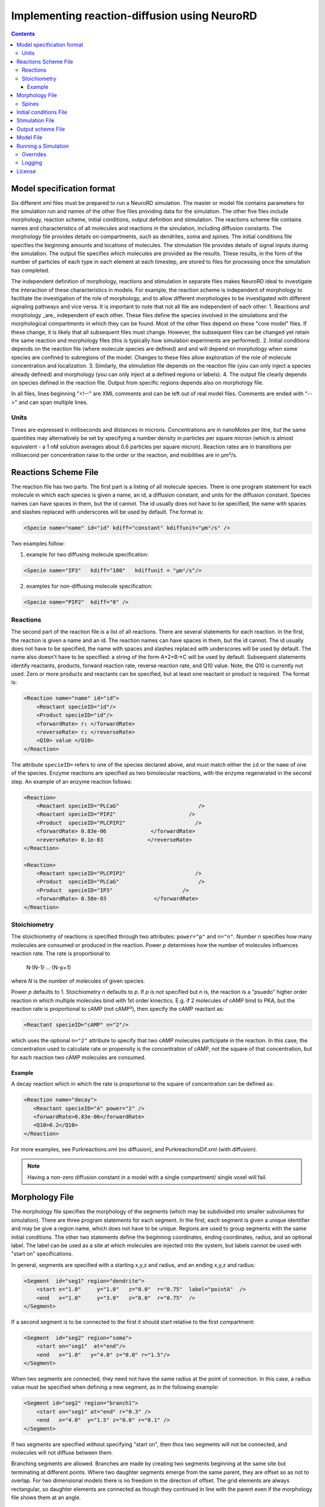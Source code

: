 ﻿Implementing reaction-diffusion using NeuroRD
=============================================

.. contents::

Model specification format
--------------------------

Six different xml files must be prepared to run a NeuroRD simulation. The master or model file contains parameters for the simulation run and names of the other five files providing data for the simulation. The other five files include morphology, reaction scheme, initial conditions, output definition and stimulation. The reactions scheme file contains names and characteristics of all molecules and reactions in the simulation, including diffusion constants. The morphology file provides details on compartments, such as dendrites, soma and spines. The initial conditions file specifies the beginning amounts and locations of molecules. The stimulation file provides details of signal inputs during the simulation. The output file specifies which molecules are provided as the results. These results, in the form of the number of particles of each type in each element at each timestep, are stored to files for processing once the simulation has completed.

The independent definition of morphology, reactions and stimulation in separate files makes NeuroRD ideal to investigate the interaction of these characteristics in models. For example, the reaction scheme is independent of morphology to facilitate the investigation of the role of morphology, and to allow different morphologies to be investigated with different signaling pathways and vice versa. It is important to note that not all file are independent of each other:
1. Reactions and morphology _are_ independent of each other. These files define the species involved in the simulations and the morphological compartments in which they can be found. Most of the other files depend on these "core model" files.  If these change, it is likely that all subsequent files must change.  However, the subsequent files can be changed yet retain the same reaction and morphology files (this is typically how simulation experiments are performed).
2. Initial conditions depends on the reaction file (where molecule species are defined) and and will depend on morphology when some species are confined to subregions of the model. Changes to these files allow exploration of the role of molecule concentration and localization.
3. Similarly, the stimulation file depends on the reaction file (you can only inject a species already defined) and morphology (you can only inject at a defined regions or labels).
4. The output file clearly depends on species defined in the reaction file.  Output from specific regions depends also on morphology file.

In all files, lines beginning "<!--" are XML comments and can be left out of real model files. Comments are ended with “-->" and can span multiple lines.

Units
~~~~~
Times are expressed in milliseconds and distances in microns. Concentrations are in nanoMoles per litre, but the same quantities may alternatively be set by specifying a number density in particles per square micron (which is almost equivalent - a 1 nM solution averages about 0.6 particles per square micron). Reaction rates are in transitions per millisecond per concentration raise to the order or the reaction, and mobilities are in µm²/s.

Reactions Scheme File
---------------------

The reaction file has two parts. The first part is a listing of all molecule species. There is one program statement for each molecule in which each species is given a name, an id, a diffusion constant, and units for the diffusion constant. Species names can have spaces in them, but the id cannot. The id usually does not have to be specified, the name with spaces and slashes replaced with underscores will be used by default. The format is:

.. code-block:: xml

     <Specie name="name" id="id" kdiff="constant" kdiffunit="µm²/s" />

Two examples follow:

1.  example for two diffusing molecule specification:

.. code-block:: xml

     <Specie name="IP3"   kdiff="100"   kdiffunit = "µm²/s"/>

2.  examples for non-diffusing molecule specification:

.. code-block:: xml

     <Specie name="PIP2"  kdiff="0" />

Reactions
~~~~~~~~~

The second part of the reaction file is a list of all reactions. There are several statements for each reaction. In the first, the reaction is given a name and an id. The reaction names can have spaces in them, but the id cannot. The id usually does not have to be specified, the name with spaces and slashes replaced with underscores will be used by default. The name also doesn't have to be specified: a string of the form A+2×B→C will be used by default. Subsequent statements identify reactants, products, forward reaction rate, reverse reaction rate, and Q10 value. Note, the Q10 is currently not used. Zero or more products and reactants can be specified, but at least one reactant or product is required. The format is:

.. code-block:: xml

    <Reaction name="name" id="id">
        <Reactant specieID="id"/>
        <Product specieID="id"/>
        <forwardRate> r₁ </forwardRate>
        <reverseRate> r₂ </reverseRate>
        <Q10> value </Q10>
    </Reaction>

The attribute ``specieID=`` refers to one of the species declared above, and must match either the
``id`` or the ``name`` of one of the species.
Enzyme reactions are specified as two bimolecular reactions, with the enzyme regenerated in the second step. An example of an enzyme reaction follows:

.. code-block:: xml

    <Reaction>
        <Reactant specieID="PLCaG"                         />
        <Reactant specieID="PIP2"                       />
        <Product  specieID="PLCPIP2"                      />
        <forwardRate> 0.83e-06              </forwardRate>
        <reverseRate> 0.1e-03              </reverseRate>
    </Reaction>

    <Reaction>
        <Reactant specieID="PLCPIP2"                      />
        <Product  specieID="PLCaG"                         />
        <Product  specieID="IP3"                      />
        <forwardRate> 0.58e-03               </forwardRate>
    </Reaction>


Stoichiometry
~~~~~~~~~~~~~

The stoichiometry of reactions is specified through two attributes: ``power="p"`` and ``n="n"``. Number *n* specifies how many molecules are consumed or produced in the reaction. Power *p*
determines how the number of molecules influences reaction rate. The rate is proportional
to

    N·(N-1)·…·(N-p+1)

where *N* is the number of molecules of given species.

Power *p* defaults to 1. Stoichiometry *n* defaults to *p*. If *p* is not specified but *n* is, the reaction is a “psuedo” higher order reaction in which multiple molecules bind with 1st order kinectics. E.g. if 2 molecules of cAMP bind to PKA, but the reaction rate is proportional to cAMP (not cAMP²), then specify the cAMP reactant as:

.. code-block:: xml

   <Reactant specieID="cAMP" n="2"/>

which uses the optional ``n="2"`` attribute to specify that two cAMP molecules participate in the reaction. In this case, the concentration used to calculate rate or propensity is the concentration of cAMP, not the square of that concentration, but for each reaction two cAMP molecules are consumed.

Example
^^^^^^^

A decay reaction which in which the rate is proportional to the square of concentration can be defined as:

.. code-block:: xml

   <Reaction name="decay">
      <Reactant specieID="A" power="2" />
      <forwardRate>0.83e-06</forwardRate>
      <Q10>0.2</Q10>
   </Reaction>

For more examples, see Purkreactions.xml (no diffusion), and PurkreactionsDif.xml
(with diffusion).

.. note::

   Having a non-zero diffusion constant in a model with a single compartment/ single voxel will fail.

Morphology File
---------------

The morphology file specifies the morphology of the segments (which may be subdivided into smaller subvolumes for simulation). There are three program statements for each segment. In the first, each segment is given a unique identifier and may be give a region name, which does not have to be unique. Regions are used to group segments with the same initial conditions. The other two statements define the beginning coordinates, ending coordinates,  radius, and an optional label. The label can be used as a site at which molecules are injected into the system, but labels cannot be used with "start on" specifications.

In general, segments are specified with a starting x,y,z and radius, and an ending x,y,z and radius:

.. code-block:: xml

     <Segment  id="seg1" region="dendrite">
         <start x="1.0"     y="1.0"   z="0.0"  r="0.75"  label="pointA"  />
         <end   x="1.0"     y="3.0"   z="0.0"  r="0.75"  />
     </Segment>

If a second segment is to be connected to the first it should start relative to the first compartment:

.. code-block:: xml

     <Segment  id="seg2" region="soma">
         <start on="seg1"  at="end"/>
         <end   x="1.0"   y="4.0" z="0.0" r="1.5"/>
     </Segment>

When two segments are connected, they need not have the same radius at the point of connection. In this case, a radius value must be specified when defining a new segment, as in the following example:

.. code-block:: xml

     <Segment id="seg2" region="branch1">
         <start on="seg1" at="end" r="0.3" />
         <end   x="4.0"  y="1.5" z="0.0" r="0.1" />
     </Segment>

If two segments are specified without specifying "start on", then thos two segments will not be connected, and molecules will not diffuse between them.

Branching segments are allowed.  Branches are made by creating two segments beginning at the same site but terminating at different points. Where two daughter segments emerge from the same parent, they are offset so as not to overlap. For two dimensional models there is no freedom in the direction of offset. The grid elements are always rectangular, so daughter elements are connected as though they continued in line with the parent even if the morphology file shows them at an angle.

Spines
~~~~~~

The SpineType and SpineAllocation statements allow a spine profile to be defined once and then applied to the surface of a structure.  This allows for random placement of spine templates according to a specified density in a constrained region/segment of the defined morphology. Multiple spine types can be defined, e.g. to randomly distributed long, thin spines among short, stubby spines.

The SpineType statement assigns an id to a spine type. It is followed by several Section statements that define the spine morphology. Each section statement has a width variable providing the radius of that section, an at variable indicating the distance from the dendrite at which that radius begins to apply, an optional regionClass designation, and an optional label. An example follows:

.. code-block:: xml

    <SpineType id="spineA">
        <Section width="0.2" at="0.0" />
        <Section width="0.2" at="0.6" regionClass="neck" />
        <Section width="0.4" at="1.0" />
        <Section width="0.4" at="1.2" />
        <Section width="0.1" at="1.3" label="pointA" />
    </SpineType>

The SpineAllocation statement assigns an id, specifies a spine type, specifies the region to which spines will be added, and the density of spines in that region. The LengthDensity is the average number of spines per micron of dendrite length. Alternatively you can specify areaDensity, which is the number per unit area. An example follows:

.. code-block:: xml

    <SpineAllocation id="sa1" spineType="spineA" region="region1" lengthDensity="1.1" />

Each spine constructed this way gets a label of the form allocation_id[index].point_label. Where allocation_id is the id from SpineAllocation statement, index is the number of the spine within the population of spines generated from that SpineAllocation statement and point_label is the label from the original spine type statement. This gives rise to spines with labels "sa1[0].pointA", "sa1[1].pointA", "sa1[2].pointA", etc up to the number of spines resulting from the allocation rule, all attached to region1. These labels can be used to specify injection sites for stimulation. Regions defined for segments or spines can be used to specify initial conditions.

See purkmorph.xml, purkmoprhsml.xml and purkmorph2.xml for 1 and 2 compartment morphologies.  Examples of branching are in morph1.xml and morph2.xml.  Example of a spine allocation is in spines.xml.

Initial conditions File
-----------------------

The initial conditions file specifies the initial concentrations or densities of molecules. One default concentration set, which applies to all regions unless overridden, may be specified. Each statement provides a value for initial concentration of one species, in nanoMoles per litre. For example:

.. code-block:: xml

     <ConcentrationSet>
         <NanoMolarity specieID="glu"     value="20"  />
         <NanoMolarity specieID="calcium" value="50"  />
     </ConcentrationSet>

In addition, further sets can be defined with a "region" attribute corresponding to a region defined in the morphology file.

.. code-block:: xml

     <ConcentrationSet region="dendrite">
         <NanoMolarity specieID="calcium" value="80"  />
         <NanoMolarity specieID="dopamine" value="30"  />
     </ConcentrationSet>

For membrane localized molecules, it is possible to specify initial conditions as a density (picomoles per square meter), which places these molecules only in the submembrane voxels. The value attribute for a PicoSD element is the number of picomoles per square metre. For example, a surface density of 1 picomole/m², if spread over a layer 1 micron deep, gives a 1 nanoMolar solution. To average one particle per square micron, you need a PicoSD value of about 1.6.  If a region is specified, then that SurfaceDensitySet applies only to that region. If no region is specified, then the SurfaceDensitySet applies to all submembrane voxels in regions without a SurfaceDensitySet. The following example includes the optional ``region="dendrite"`` to show its use:

.. code-block:: xml

     <SurfaceDensitySet>
          <PicoSD  specieID="GaGTP"  value="003.729"    />
     </SurfaceDensitySet>

     <SurfaceDensitySet region="dendrite">
          <PicoSD  specieID="dopamine"  value="5"    />
          <PicoSD  specieID="PLC"    value="2500"  />
     </SurfaceDensitySet>

For a given species, in a given region, if the voxel is submembrane voxel, and a SurfaceDensitySet for that region is present and specifies a concetration for that species, this concentration will be used. Otherwise, if the voxel is submembrane voxel, and a default SurfaceDensitySet is present and it specifies a concentration for that species, this concentration will be used. Otherwise, if a ConcentrationSet for that region is present, and specifies a concentration for that species, this concentration will be used. Otherwise, if the default ConcentrationSet specifies a concentration for that species, this concentration will be used. Otherwise, that species has an initial concentration of zero in that region.

When all four ConcentrationSets and SurfaceDensitySets specified in this section are combined, assuming a 1 µm depth of the submembrane, glu will have an initial concentration of 20 nM in all voxels, calcium will have an initial concentration of 80 nM in the denrite and 50 nM elsewhere, dopamine will have a concentration of 5 nM in the submembrane voxels of the dendrite and 30 nM elsewhere, GaGTP will have a concentration of 3.729 nM in all submembrane voxels and 0 nM elsewhere, and PLC will have a concentration of 2.5 µM in the submembrane voxels of the dendrite and 0 nM elsewhere.

See Purkic.xml for a complete initial conditions file.

Stimulation File
----------------

The stimulation file specifies the time and location of injection of molecules (which is optional) during a simulation. For example, calcium influx from extracellular space might occur or glutamate might be released from a neighboring terminal. Each program statement must specify the molecule injected and its site of injection. The injectionSite needs to be a labeld point, either a spine (below) or labeled segment.  The injection into a segment occurs in the middle mesh element of the labeled end of the segment. There are two ways to specify the timing and rate of injection: in the first a pattern is interpreted by NeuroRD, in the second a simple array of values specifies the pattern.

In the first version, additional statements provide onset (in ms), duration (in ms) and rate (particles/ms). Optional statements can be used to specify a train of input by providing two more parameters: period, and end.

Multiple trains are possible with two more parameters — intertrain interval and number of trains:

.. code-block:: xml

     <InjectionStim specieID="glu"  injectionSite="pointA">
         <onset>              100             </onset>
         <duration>           10              </duration>
         <rate>                50e3            </rate>
         <period>             400              </period>
         <end>                200              </end>
         <interTrainInterval>  10000           </interTrainInterval>
         <numTrains>           2               </numTrains>
     </InjectionStim>

Note that the intertrain interval specifies the interval between repetition of the entire train (excluding the onset time).

.. image:: stim-params.png
   :align: center

In the second version, the rates are given as an array of times and points. The injection rate is assumed to be constant between two time points. Thus a last time point with a rate of 0 should be used to terminate an injection that is bounded in time.

.. code-block:: xml

     <InjectionStim specieID="glu"  injectionSite="pointA">
          <rates> 100 30
                  120  0
                  300 40
                  320  0
                  400 50
                  420  0
          </rates>
     </InjectionStim>

.. image:: stim-params2.png
   :align: center

For longer tables of injection values it might be convenient to store the table in an external file. This can be achieved using the standard XML include mechanism:

.. code-block:: xml

     <InjectionStim specieID="glu"  injectionSite="pointA">
          <rates>
               <xi:include href="rates.txt" parse="text" />
          </rates>
     </InjectionStim>

and the ``rates.txt`` file:

.. code-block::

     100 30
     120  0
     300 40
     320  0
     400 50
     420  0

Since particles can only be injected, and not withdrawn, to produce transient elevations in concentration it may be necessary to inject a "binding partner" and add a reaction between the injected particle and the binding partner to lower the concentration of the unbound injected molecule.

Injection to spines is also possible by specifying a spine as follows:

.. code-block:: xml

    <InjectionStim specieID="a" injectionSite="sa1[3,4,5].pointA">
         <onset>5.0</onset>
         <duration>10.0</duration>
         <rate>210</rate>
    </InjectionStim>

The square brackets can contain:

* a number ``i`` - matches just the specified point in the i-th spine
* a comma-separated list of numbers - matches the points on those spines
* a range specified with a colon, such as [1:4]. If the lower or upper limit is missing it is taken to be 0 or the population size respectively.
* an asterisk, [*] to match the whole population.

The rate specified with ``<rate>`` is understood to be the *total* injection rate. In this example, we are injecting into three spines, so the rate will be 70 particles/ms for each of the spines, for a total of 210 particles/ms.

.. note::

    Injecting into a non-existent spine will fail.

See Purksmlstim.xml, Purkstim.xml, and Purkdifstim.xml for examples.

Output scheme File
------------------

The output file specifies the file to which output is written and which molecules from which compartments are output at which dt.  Multiple output blocks are allowed, for example if you want some molecules output more frequently than others, or from different regions.

Every OutputSet block must have in its definition one (and only) instance of:
*     filename
Where filename is a string that specifies a sufix appended to the main output file name
Additionally, every OutputSet block might have one (and only) instance of:
*     region or;
*     outputInterval
A separate statement in each outputset block is used to indicate molecules to be included in the output file. For example:

.. code-block:: xml

     <OutputSet filename = "dt01sml"  region="dendrite" outputInterval="1.0">
         <OutputSpecie                 name="glu"  />
     </OutputSet>

If "region" is omitted then the concentrations (or number of particles) for  all subvolumes in the system are saved.  If "dt" is ommited then the concentrations (or number of particles) will be saved at every timestep (probably not a good idea).

Other examples are in Purkdifio.xml, and Purkio.xml.

Model File
----------
The Model file is the “master file”, and serves to identify the files for other components needed to define the model as well as the type of calculation to be performed, discretization options, simulation seed(s) and various control parameters.

**The first part of this files specifies the other files**

.. code-block:: xml

     <xi:include href="Purkreactions.xml" />
     <xi:include href="Purkmorph2.xml" />
     <xi:include href="Purksmlstim.xml" />
     <xi:include href="Purkic.xml" />
     <xi:include href="Purkdifio.xml" />

The reactions, morphology, and initial conditions represent the model.  The stimulation and output files are not part of the model, but are part of the simulation experiment.

**The remainder of the file specifies various run parameters**

A geometry statement is used to specify how the morphology is interpreted. 2D implies that there are mutliple voxels in x and y directions, but only a single layer of voxels in the z dimension.  Thus, there is a 3 dimensional volume, but diffusion occurs in 2 dimensions only.  For 2D, you also specify the depth of the voxel.  This parameter is ignored for 3D:

.. code-block:: xml

    <geometry>2D</geometry>
    <depth2D>0.5</depth2D>

A runtime statement is used to specify run time in milliseconds:

.. code-block:: xml

    <runtime>                    2000                 </runtime>

A required simulationSeed statement specifies the seed for the random number generator. If spines are placed randomly, a separate random number generator is used, and a spineSeed statement must be added:

.. code-block:: xml

    <spineSeed>123</spineSeed>
    <simulationSeed>123</simulationSeed>

The discretization statement indicates how to subdivide the segments, i.e. the size of voxels or subvolumes used in running simulations. Smaller sizes require more calculations and result in a longer run time. Three different statements can be used within a discretization statement. The defaultMaxElementSide specifies the largest size (in microns) for each side of the subvolume in each segment. This is the default, and can be overriden by <maxElementSide> for specific regions, which specifies a region and the size of its voxels. The value supplied will be used only for that region. The <spineDeltaX> element specifies the size of subvolumes in spines. spineDeltaX defaults to defaultMaxElementSide. Spines have a one dimensional discretization. Example:

.. code-block:: xml

    <discretization>
        <!-- discretization for spines, microns -->
        <spineDeltaX>0.1</spineDeltaX>

        <!-- default largest size for elements in bulk volumes, microns -->
        <defaultMaxElementSide>0.2</defaultMaxElementSide>
        <maxElementSide region="dendrite">0.4</maxElementSide>
     </discretization>

The actual size of the elements depends on the total radius or length of the compartment, and also the constraint that there are an odd number of voxels across the radius of the structure. The maxElementSize is approximately the maximum that you will achieve.  I.e., with a maxElemetSide of 0.4, you may generate subvolumes of size 0.33, depending on the size of the compartment. It calculates the length of compartment, divided by maxElementSide.  Then, it determines the number of subvolumes along the length by rounding the results.  Then, it divides length by number of compartments to yield the actual element size.  Thus, you can end up with a value slightly larger than max element size.

.. warning::

    If maxElementSize is large enough to create only a single voxel in the height dimension
    (single submembrane voxel and no cytosolic voxels) then the initial condition specification
    <SurfaceDensitySet> will give half the total number of molecules compared to smaller
    maxElementSize producing two submembrane voxels with 1 or more cytosolic voxels.

The timestep statement specifies the time step, in milliseconds, used in fixed step calculations:

.. code-block:: xml

    <fixedStepDt>  0.01     </fixedStepDt>

The outputQuantity statement specifies whether quantity of molecules in the output is number of molecules (NUMBER) or concentration (CONCENTRATION):

.. code-block:: xml

    <outputQuantity>NUMBER</outputQuantity>

The outputInterval statement specifies the frequency (time interval) for writing out the complete state of the system.  This file can be read by ccviz.

.. code-block:: xml

   <outputInterval>1</outputInterval>

The few other parameters in this file you can ignore for now.

See Purkmodel.xml and Purkdifmodel.xml for complete model files

If you run Purkmodel.xml, the output should match the XPPAUT output from filename.ode.  Then, if you use purkmorphsml.xml, and purksmlstim.xml, you should get similar results, but the stochastic fluctuations are significant for some of the molecules.  Lastly, to create a two compartment model to see the effect of diffusion, you can use Purkdifmodel.xml

Running a Simulation
--------------------

To run a simulation from the command line the following command should be issued:

.. code-block:: bash

   java -jar NeuroRD.jar model.xml [output]

where ``NeuroRD.jar`` file contains the NeuroRD executable byte-code and ``model.xml`` is the model file (“master” file that contains the ``<SDRun>`` XML tag). The optional argument ``output`` specifies the base name of output files; their names will be created by suffix appending to the main output file name: ``output.out``, ``output.h5``, ``output.log``, ...
If the last argument is ommitted, the output name is the input file name without the ``.xml`` suffix. If the output name is a path to an existing directory, the output will be created in this directory using the input file name without the ``.xml`` suffix.

A number of messages will be printed at execution time. The same set of messages is printed to standard output and to the log file (``output.log``). Creation of the log file may be disabled, see below.

1) The ``java`` executable is in the ``PATH`` for the current user in UNIX.
2) ``NeuroRD.jar`` and ``model.xml`` are located in the same directory from where the command is issued or the full paths for these files have to be included as well.
3) ``output`` is in the same directory from where the command is issued or the full path for the output file has to be included as well.

With the default options, output is written as a set of text files and three (or more) output files are generated.  One is the ``model.out`` file, which contains every molecule in every subvolume at a time interval specified by output interval.  A second is the mesh file, which lists four xyz coordinates, depth and volume of every mesh element in the system.  This can be used to check the morphology, and to convert from molecule quantity to concentration.  The third file (or files) are those specified in the ``IO.xml`` file.

The option ``-Dneurord.writers=h5`` can be used to specify [HDF5] output. In that case one output file is created, plus the log file. The format of the HDF5 output file uses the ``.h5`` extension.

It is also possible to use an HDF5 file as a source of the model and/or exact population. The ``.h5`` file contains the serialized XML which was used to create the model. If a file with the ``.h5`` extension is given as the first argument (instead of an ``.xml`` file), model description will be extracted from it.

The random seed is also extracted from the ``.h5`` file, which means that by using the HDF5 file as input, we can rerun the exact same simulation. In case the source ``.h5`` file contains multiple trials, ``-Dneurord.source_trial=N`` can be used to specify which trial's seed should be used. It is also possible to override the seed as usual with ``-Dneurord.sdrun.simulationSeed=X``. If the current simulation includes multiple trials, the seed is ignored; this is the case always when multiple trials are simulated. In effect, if an ``.h5`` file is used as model source, the seed may be the seed specified by the original model, the seed used for the original simulation, the seed specifed through Java properties, or the randomized value if multiple trials are executed.

When an ``.h5`` file is used as model input, the initial population can be taken from the results of that simulation. This is achieved by specifying ``--ic-time=T``, where ``T`` is a timestamp of some saved state (``T`` >= 0). It is also possible to specify ``--ic-time=-1``, which uses the last ``T`` found in the file. Option ``--ic-trial=N`` can be used to pick a specific trial. It is possible but slightly risky to load initial conditions from an h5 file that it also the output file: the original file is overwritten at the beginning of the simulation after loading the model and initial conditions.

Please note: the list of species in the file containing the input state must match exactly. This is checked by the program. The list of reactions *doesn't* have to match, but be aware that if the list of reactions (or their constants) is changed, if the input state was a steady state, it might not be anymore with the new set of reactions.

Overrides
~~~~~~~~~

XML configuration can be overriden on the commandline:

.. code-block:: shell

    java -Dneurord.sdrun.<element>=<value> ...

For example, to set /SDRun/discretization/maxElementSide to 3:

.. code-block:: shell

    java -Dneurord.sdrun.discretization.maxElementSide=3 ...

In addition, some important parameters can be specified with options on the command line.
For example, to specify the time to simulate:

.. code-block:: shell

    java neurord.StochDiff -t 2000 ...

This is a nicer alterantive to overriding the XML element with ``-Dneurord.sdrun.runtime=2000``.

Full list of options can be displayed using ``--help``:

.. code-block:: shell

    java neurord.StochDiff --help
    
    usage: java neurord.StochDiff [option...] <model> [<output>]
    
    where the <model> is an XML specification of the model to run. The optional
    <output> specifies where the results should be stored (w/o extension). When not
    supplied, <output> defaults to <model> without the extension.
    
     -D <property=value>     set java property
     -i,--ic <arg>           output file to take the initial conditions from
        --ic-time <arg>      time to take the ICs from (default: none)
        --ic-trial <arg>     trial to take the seed from (default: 0)
        --log <arg>          log file name ("no" to disable)
     -s,--statistics <arg>   override statistics gathering
                             ({none|injections|by-channel|by-event}[:interval])
     -t,--runtime <arg>      override simulation time
     -v,--verbose            increase log level
        --version            print version string and exit
    
    Recognized properties (use as -D<property>=<value>):
    neurord.mmap_appender (default: true)       User MemoryMappedFileAppender
    neurord.writers (default: [h5])             Write output in those formats
    neurord.trials (default: 1)                 How many trials to run
    neurord.threads (default: 0)                How many threads to use (0 == #CPUs)
    neurord.log_events (default: false)         Log detailed information about every event
    neurord.curtail_leaps (default: false)      Do not allow leaps to extend past reporting time
    neurord.neq.update_times (default: true)    Update putative times using Gibson&Bruck
    neurord.neq.only_init (default: false)      Terminate after initialization is finished
    neurord.neq.check_updates (default: false)  Perform extensive checks of propensity changes
    neurord.neq.log_queue (default: false)      Log debug info about queue operations
    neurord.neq.log_propensity (default: false) Log debug info about propensity calculations
    neurord.neq.log_reposition (default: false) Log debug info about movements in the queue
    neurord.neq.log_debug_start (default: NaN)  Turn on debugging at this time in simulation
    neurord.neq.log_start_events (default: 99)  Print information about this many events at startup
    neurord.compression (default: 1)            Compression level in HDF5 output
    neurord.sdrun.* (default: none)             Override values in the XML tree

Logging
~~~~~~~

Log4j2 is used for manage logging. It may be configured in the usual ways: https://logging.apache.org/log4j/2.0/manual/configuration.html. The default configuration prints most messages as INFO level. This can be changed by overriding the log2j.xml configuration file completely, or by overriding the configuration for specific loggers:

.. code-block:: shell

    java -Dlog.<logger-name>=<level> ...

where level can be one of ``ALL``, ``TRACE``, ``DEBUG``, ``INFO``, ``WARN``, ``ERROR``, ``FATAL``, ``OFF``. For example:

.. code-block:: shell

    java -Dlog.neurord.numeric.grid.NextEventQueue=debug ...

By default, the same output is printed to the console and to the log file (named after the model file, but with “.log” at the end). The name of the log file can be specified with ``--log=...``. If the command is not run from the terminal (standard input is not attached to a tty), only the log file is written.

For long simulations the log file can get pretty big. To disable the log file altogether, use:

.. code-block:: shell

    java --log=no ...

License
-------

This software is licensed under the GNU Publice License, version 2 or any later, at your option.

[HDF5]: https://www.hdfgroup.org/HDF5/
